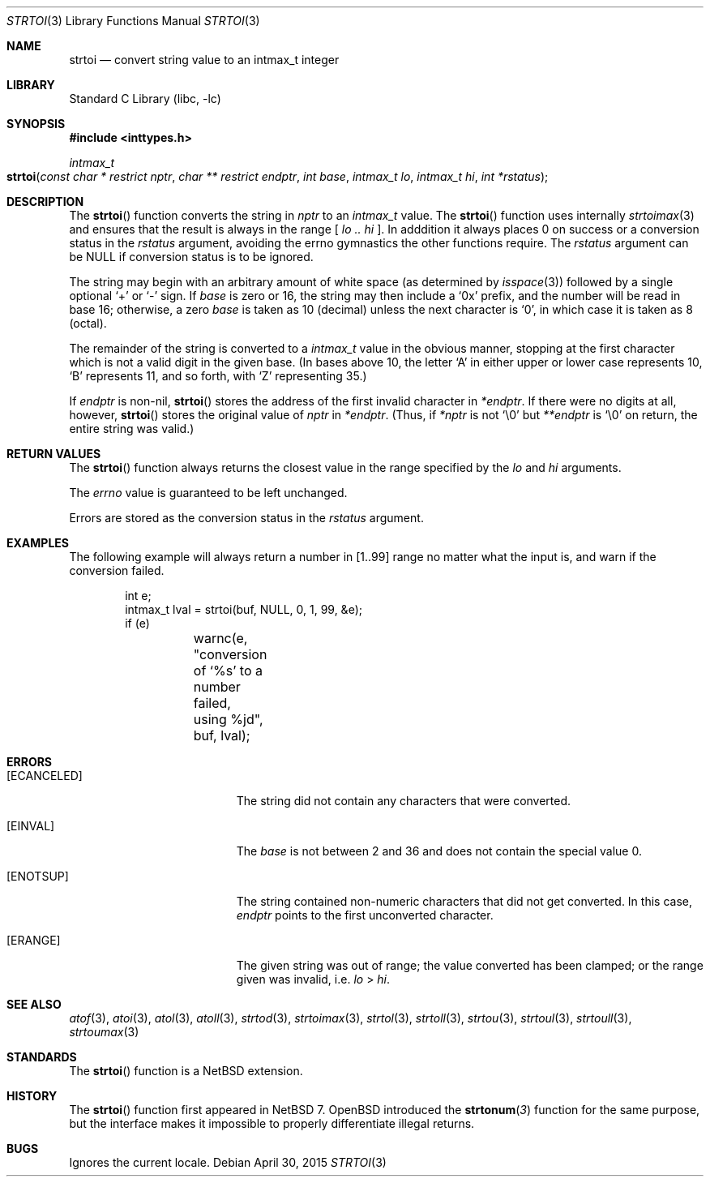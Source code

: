 .\"	$NetBSD$
.\"
.\" Copyright (c) 1990, 1991, 1993
.\"	The Regents of the University of California.  All rights reserved.
.\"
.\" This code is derived from software contributed to Berkeley by
.\" Chris Torek and the American National Standards Committee X3,
.\" on Information Processing Systems.
.\"
.\" Redistribution and use in source and binary forms, with or without
.\" modification, are permitted provided that the following conditions
.\" are met:
.\" 1. Redistributions of source code must retain the above copyright
.\"    notice, this list of conditions and the following disclaimer.
.\" 2. Redistributions in binary form must reproduce the above copyright
.\"    notice, this list of conditions and the following disclaimer in the
.\"    documentation and/or other materials provided with the distribution.
.\" 3. Neither the name of the University nor the names of its contributors
.\"    may be used to endorse or promote products derived from this software
.\"    without specific prior written permission.
.\"
.\" THIS SOFTWARE IS PROVIDED BY THE REGENTS AND CONTRIBUTORS ``AS IS'' AND
.\" ANY EXPRESS OR IMPLIED WARRANTIES, INCLUDING, BUT NOT LIMITED TO, THE
.\" IMPLIED WARRANTIES OF MERCHANTABILITY AND FITNESS FOR A PARTICULAR PURPOSE
.\" ARE DISCLAIMED.  IN NO EVENT SHALL THE REGENTS OR CONTRIBUTORS BE LIABLE
.\" FOR ANY DIRECT, INDIRECT, INCIDENTAL, SPECIAL, EXEMPLARY, OR CONSEQUENTIAL
.\" DAMAGES (INCLUDING, BUT NOT LIMITED TO, PROCUREMENT OF SUBSTITUTE GOODS
.\" OR SERVICES; LOSS OF USE, DATA, OR PROFITS; OR BUSINESS INTERRUPTION)
.\" HOWEVER CAUSED AND ON ANY THEORY OF LIABILITY, WHETHER IN CONTRACT, STRICT
.\" LIABILITY, OR TORT (INCLUDING NEGLIGENCE OR OTHERWISE) ARISING IN ANY WAY
.\" OUT OF THE USE OF THIS SOFTWARE, EVEN IF ADVISED OF THE POSSIBILITY OF
.\" SUCH DAMAGE.
.\"
.\"     from: @(#)strtol.3	8.1 (Berkeley) 6/4/93
.\"
.\" Created by Kamil Rytarowski, based on ID:
.\" NetBSD: strtol.3,v 1.31 2015/03/11 09:57:35 wiz Exp
.\"
.Dd April 30, 2015
.Dt STRTOI 3
.Os
.Sh NAME
.Nm strtoi
.Nd convert string value to an intmax_t integer
.Sh LIBRARY
.Lb libc
.Sh SYNOPSIS
.In inttypes.h
.Ft intmax_t
.Fo strtoi
.Fa "const char * restrict nptr"
.Fa "char ** restrict endptr"
.Fa "int base"
.Fa "intmax_t lo"
.Fa "intmax_t hi"
.Fa "int *rstatus"
.Fc
.Sh DESCRIPTION
The
.Fn strtoi
function
converts the string in
.Fa nptr
to an
.Ft intmax_t
value.
The
.Fn strtoi
function uses internally
.Xr strtoimax 3
and ensures that the result is always in the range [
.Fa lo ..
.Fa hi
].
In adddition it always places
.Dv 0
on success or a conversion status in the
.Fa rstatus
argument, avoiding the
.Dv errno
gymnastics the other functions require.
The
.Fa rstatus
argument can be
.Dv NULL
if conversion status is to be ignored.
.Pp
The string may begin with an arbitrary amount of white space
(as determined by
.Xr isspace 3 )
followed by a single optional
.Ql +
or
.Ql -
sign.
If
.Fa base
is zero or 16,
the string may then include a
.Ql 0x
prefix,
and the number will be read in base 16; otherwise, a zero
.Fa base
is taken as 10 (decimal) unless the next character is
.Ql 0 ,
in which case it is taken as 8 (octal).
.Pp
The remainder of the string is converted to a
.Em intmax_t
value in the obvious manner,
stopping at the first character which is not a valid digit
in the given base.
(In bases above 10, the letter
.Ql A
in either upper or lower case
represents 10,
.Ql B
represents 11, and so forth, with
.Ql Z
representing 35.)
.Pp
If
.Fa endptr
is non-nil,
.Fn strtoi
stores the address of the first invalid character in
.Fa *endptr .
If there were no digits at all, however,
.Fn strtoi
stores the original value of
.Fa nptr
in
.Fa *endptr .
(Thus, if
.Fa *nptr
is not
.Ql \e0
but
.Fa **endptr
is
.Ql \e0
on return, the entire string was valid.)
.Sh RETURN VALUES
The
.Fn strtoi
function
always returns the closest value in the range specified by
the
.Fa lo
and
.Fa hi
arguments.
.Pp
The
.Va errno
value is guaranteed to be left unchanged.
.Pp
Errors are stored as the conversion status in the
.Fa rstatus
argument.
.Sh EXAMPLES
The following example will always return a number in
.Dv [1..99]
range no matter what the input is, and warn if the conversion failed.
.Bd -literal -offset indent
int e;
intmax_t lval = strtoi(buf, NULL, 0, 1, 99, &e);
if (e)
	warnc(e, "conversion of `%s' to a number failed, using %jd",
	    buf, lval);
.Ed
.Sh ERRORS
.Bl -tag -width Er
.It Bq Er ECANCELED
The string did not contain any characters that were converted.
.It Bq Er EINVAL
The
.Ar base
is not between 2 and 36 and does not contain the special value 0.
.It Bq Er ENOTSUP
The string contained non-numeric characters that did not get converted.
In this case,
.Fa endptr
points to the first unconverted character.
.It Bq Er ERANGE
The given string was out of range; the value converted has been clamped;
or the range given was invalid, i.e.
.Fa lo
\*[Gt]
.Fa hi .
.El
.Sh SEE ALSO
.Xr atof 3 ,
.Xr atoi 3 ,
.Xr atol 3 ,
.Xr atoll 3 ,
.Xr strtod 3 ,
.Xr strtoimax 3 ,
.Xr strtol 3 ,
.Xr strtoll 3 ,
.Xr strtou 3 ,
.Xr strtoul 3 ,
.Xr strtoull 3 ,
.Xr strtoumax 3
.Sh STANDARDS
The
.Fn strtoi
function is a
.Nx
extension.
.Sh HISTORY
The
.Fn strtoi
function first appeared in
.Nx 7 .
.Ox
introduced the
.Fn strtonum 3
function for the same purpose, but the interface makes it impossible to
properly differentiate illegal returns.
.Sh BUGS
Ignores the current locale.
